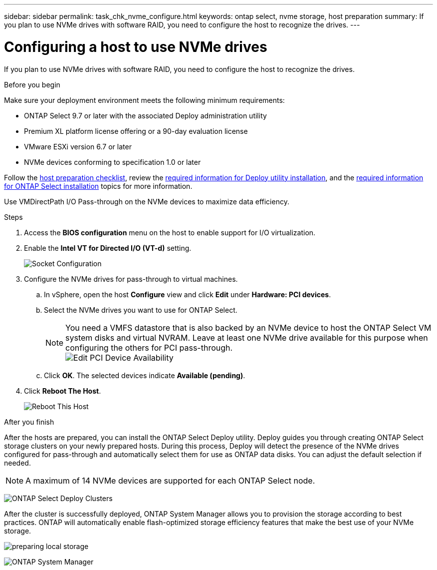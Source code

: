 ---
sidebar: sidebar
permalink: task_chk_nvme_configure.html
keywords: ontap select, nvme storage, host preparation
summary: If you plan to use NVMe drives with software RAID, you need to configure the host to recognize the drives.
---

= Configuring a host to use NVMe drives
:hardbreaks:
:nofooter:
:icons: font
:linkattrs:
:imagesdir: ./media/

[.lead]
If you plan to use NVMe drives with software RAID, you need to configure the host to recognize the drives.

.Before you begin

Make sure your deployment environment meets the following minimum requirements:

* ONTAP Select 9.7 or later with the associated Deploy administration utility
* Premium XL platform license offering or a 90-day evaluation license
* VMware ESXi version 6.7 or later
* NVMe devices conforming to specification 1.0 or later

Follow the link:rt_chk_host_prep.html[host preparation checklist], review the link:rt_chk_deploy_req_info.html[required information for Deploy utility installation], and the link:rt_chk_select_req_info.html[required information for ONTAP Select installation] topics for more information.

Use VMDirectPath I/O Pass-through on the NVMe devices to maximize data efficiency.

.Steps

. Access the *BIOS configuration* menu on the host to enable support for I/O virtualization.

. Enable the *Intel VT for Directed I/O (VT-d)* setting.
+
image:nvme_01.png[Socket Configuration]

. Configure the NVMe drives for pass-through to virtual machines.

.. In vSphere, open the host *Configure* view and click *Edit* under *Hardware: PCI devices*.

.. Select the NVMe drives you want to use for ONTAP Select.
+
[NOTE]
You need a VMFS datastore that is also backed by an NVMe device to host the ONTAP Select VM system disks and virtual NVRAM. Leave at least one NVMe drive available for this purpose when configuring the others for PCI pass-through.
image:nvme_02.png[Edit PCI Device Availability]

.. Click *OK*. The selected devices indicate *Available (pending)*.

. Click *Reboot The Host*.
+
image:nvme_03.png[Reboot This Host]

.After you finish

After the hosts are prepared, you can install the ONTAP Select Deploy utility. Deploy guides you through creating ONTAP Select storage clusters on your newly prepared hosts. During this process, Deploy will detect the presence of the NVMe drives configured for pass-through and automatically select them for use as ONTAP data disks. You can adjust the default selection if needed.

[NOTE]
A maximum of 14 NVMe devices are supported for each ONTAP Select node.

image:nvme_04.png[ONTAP Select Deploy Clusters]

After the cluster is successfully deployed, ONTAP System Manager allows you to provision the storage according to best practices. ONTAP will automatically enable flash-optimized storage efficiency features that make the best use of your NVMe storage.

image:nvme_05.png[preparing local storage]

image:nvme_06.png[ONTAP System Manager]
